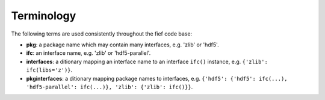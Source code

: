Terminology 
============
The following terms are used consistently throughout the fief code base:

* **pkg**: a package name which may contain many interfaces, e.g. 'zlib' or 'hdf5'.
* **ifc**: an interface name, e.g. 'zlib' or 'hdf5-parallel'.
* **interfaces**: a ditionary mapping an interface name to an interface ``ifc()``
  instance, e.g. ``{'zlib': ifc(libs='z')}``.
* **pkginterfaces**: a ditionary mapping package names to interfaces, e.g.
  ``{'hdf5': {'hdf5': ifc(...), 'hdf5-parallel': ifc(...)}, 'zlib': {'zlib': ifc()}}``.
